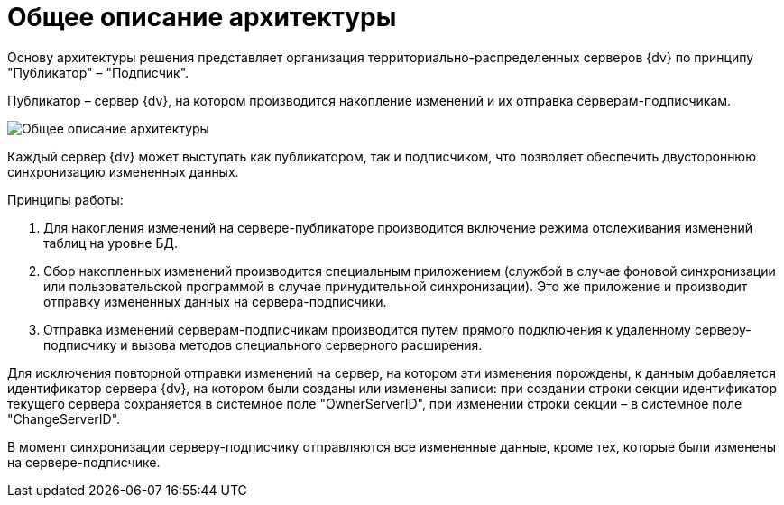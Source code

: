 = Общее описание архитектуры

Основу архитектуры решения представляет организация территориально-распределенных серверов {dv} по принципу "Публикатор" – "Подписчик".

Публикатор – сервер {dv}, на котором производится накопление изменений и их отправка серверам-подписчикам.

image::architecture.png[Общее описание архитектуры]

Каждый сервер {dv} может выступать как публикатором, так и подписчиком, что позволяет обеспечить двустороннюю синхронизацию измененных данных.

Принципы работы:

. Для накопления изменений на сервере-публикаторе производится включение режима отслеживания изменений таблиц на уровне БД.
. Сбор накопленных изменений производится специальным приложением (службой в случае фоновой синхронизации или пользовательской программой в случае принудительной синхронизации). Это же приложение и производит отправку измененных данных на сервера-подписчики.
. Отправка изменений серверам-подписчикам производится путем прямого подключения к удаленному серверу-подписчику и вызова методов специального серверного расширения.

Для исключения повторной отправки изменений на сервер, на котором эти изменения порождены, к данным добавляется идентификатор сервера {dv}, на котором были созданы или изменены записи: при создании строки секции идентификатор текущего сервера сохраняется в системное поле "OwnerServerID", при изменении строки секции – в системное поле "ChangeServerID".

В момент синхронизации серверу-подписчику отправляются все измененные данные, кроме тех, которые были изменены на сервере-подписчике.
